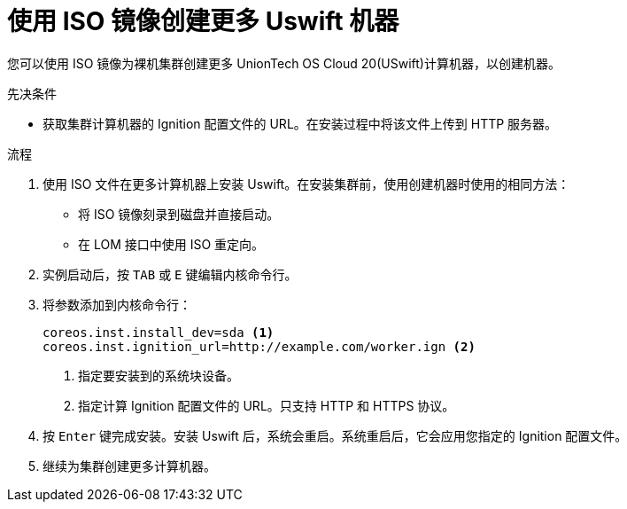 // Module included in the following assemblies:
//
// * machine_management/user_infra/adding-bare-metal-compute-user-infra.adoc
// * post_installation_configuration/node-tasks.adoc

:_content-type: PROCEDURE
[id="machine-user-infra-machines-iso_{context}"]
= 使用 ISO 镜像创建更多 Uswift 机器

您可以使用 ISO 镜像为裸机集群创建更多 UnionTech OS Cloud 20(USwift)计算机器，以创建机器。

.先决条件

* 获取集群计算机器的 Ignition 配置文件的 URL。在安装过程中将该文件上传到 HTTP 服务器。

.流程

. 使用 ISO 文件在更多计算机器上安装 Uswift。在安装集群前，使用创建机器时使用的相同方法：
** 将 ISO 镜像刻录到磁盘并直接启动。
** 在 LOM 接口中使用 ISO 重定向。

. 实例启动后，按 `TAB` 或 `E` 键编辑内核命令行。
. 将参数添加到内核命令行：
+
[source,terminal]
----
coreos.inst.install_dev=sda <1>
coreos.inst.ignition_url=http://example.com/worker.ign <2>
----
<1> 指定要安装到的系统块设备。
<2> 指定计算 Ignition 配置文件的 URL。只支持 HTTP 和 HTTPS 协议。

. 按 `Enter` 键完成安装。安装 Uswift 后，系统会重启。系统重启后，它会应用您指定的 Ignition 配置文件。

. 继续为集群创建更多计算机器。
